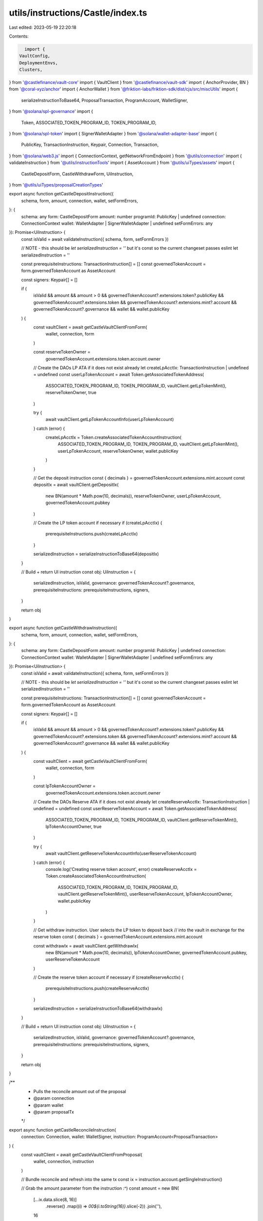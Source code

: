 utils/instructions/Castle/index.ts
==================================

Last edited: 2023-05-19 22:20:18

Contents:

.. code-block:: ts

    import {
  VaultConfig,
  DeploymentEnvs,
  Clusters,
} from '@castlefinance/vault-core'
import { VaultClient } from '@castlefinance/vault-sdk'
import { AnchorProvider, BN } from '@coral-xyz/anchor'
import { AnchorWallet } from '@friktion-labs/friktion-sdk/dist/cjs/src/miscUtils'
import {
  serializeInstructionToBase64,
  ProposalTransaction,
  ProgramAccount,
  WalletSigner,
} from '@solana/spl-governance'
import {
  Token,
  ASSOCIATED_TOKEN_PROGRAM_ID,
  TOKEN_PROGRAM_ID,
} from '@solana/spl-token'
import { SignerWalletAdapter } from '@solana/wallet-adapter-base'
import {
  PublicKey,
  TransactionInstruction,
  Keypair,
  Connection,
  Transaction,
} from '@solana/web3.js'
import { ConnectionContext, getNetworkFromEndpoint } from '@utils/connection'
import { validateInstruction } from '@utils/instructionTools'
import { AssetAccount } from '@utils/uiTypes/assets'
import {
  CastleDepositForm,
  CastleWithdrawForm,
  UiInstruction,
} from '@utils/uiTypes/proposalCreationTypes'

export async function getCastleDepositInstruction({
  schema,
  form,
  amount,
  connection,
  wallet,
  setFormErrors,
}: {
  schema: any
  form: CastleDepositForm
  amount: number
  programId: PublicKey | undefined
  connection: ConnectionContext
  wallet: WalletAdapter | SignerWalletAdapter | undefined
  setFormErrors: any
}): Promise<UiInstruction> {
  const isValid = await validateInstruction({ schema, form, setFormErrors })

  // NOTE - this should be `let serializedInstruction = ''` but it's const so the current changeset passes eslint
  let serializedInstruction = ''

  const prerequisiteInstructions: TransactionInstruction[] = []
  const governedTokenAccount = form.governedTokenAccount as AssetAccount

  const signers: Keypair[] = []

  if (
    isValid &&
    amount &&
    amount > 0 &&
    governedTokenAccount?.extensions.token?.publicKey &&
    governedTokenAccount?.extensions.token &&
    governedTokenAccount?.extensions.mint?.account &&
    governedTokenAccount?.governance &&
    wallet &&
    wallet.publicKey
  ) {
    const vaultClient = await getCastleVaultClientFromForm(
      wallet,
      connection,
      form
    )

    const reserveTokenOwner =
      governedTokenAccount.extensions.token.account.owner

    // Create the DAOs LP ATA if it does not exist already
    let createLpAcctIx: TransactionInstruction | undefined = undefined
    const userLpTokenAccount = await Token.getAssociatedTokenAddress(
      ASSOCIATED_TOKEN_PROGRAM_ID,
      TOKEN_PROGRAM_ID,
      vaultClient.getLpTokenMint(),
      reserveTokenOwner,
      true
    )

    try {
      await vaultClient.getLpTokenAccountInfo(userLpTokenAccount)
    } catch (error) {
      createLpAcctIx = Token.createAssociatedTokenAccountInstruction(
        ASSOCIATED_TOKEN_PROGRAM_ID,
        TOKEN_PROGRAM_ID,
        vaultClient.getLpTokenMint(),
        userLpTokenAccount,
        reserveTokenOwner,
        wallet.publicKey
      )
    }

    // Get the deposit instruction
    const { decimals } = governedTokenAccount.extensions.mint.account
    const depositIx = await vaultClient.getDepositIx(
      new BN(amount * Math.pow(10, decimals)),
      reserveTokenOwner,
      userLpTokenAccount,
      governedTokenAccount.pubkey
    )

    // Create the LP token account if necessary
    if (createLpAcctIx) {
      prerequisiteInstructions.push(createLpAcctIx)
    }

    serializedInstruction = serializeInstructionToBase64(depositIx)
  }

  // Build + return UI instruction
  const obj: UiInstruction = {
    serializedInstruction,
    isValid,
    governance: governedTokenAccount?.governance,
    prerequisiteInstructions: prerequisiteInstructions,
    signers,
  }

  return obj
}

export async function getCastleWithdrawInstruction({
  schema,
  form,
  amount,
  connection,
  wallet,
  setFormErrors,
}: {
  schema: any
  form: CastleDepositForm
  amount: number
  programId: PublicKey | undefined
  connection: ConnectionContext
  wallet: WalletAdapter | SignerWalletAdapter | undefined
  setFormErrors: any
}): Promise<UiInstruction> {
  const isValid = await validateInstruction({ schema, form, setFormErrors })

  // NOTE - this should be `let serializedInstruction = ''` but it's const so the current changeset passes eslint
  let serializedInstruction = ''

  const prerequisiteInstructions: TransactionInstruction[] = []
  const governedTokenAccount = form.governedTokenAccount as AssetAccount

  const signers: Keypair[] = []

  if (
    isValid &&
    amount &&
    amount > 0 &&
    governedTokenAccount?.extensions.token?.publicKey &&
    governedTokenAccount?.extensions.token &&
    governedTokenAccount?.extensions.mint?.account &&
    governedTokenAccount?.governance &&
    wallet &&
    wallet.publicKey
  ) {
    const vaultClient = await getCastleVaultClientFromForm(
      wallet,
      connection,
      form
    )

    const lpTokenAccountOwner =
      governedTokenAccount.extensions.token.account.owner

    // Create the DAOs Reserve ATA if it does not exist already
    let createReserveAcctIx: TransactionInstruction | undefined = undefined
    const userReserveTokenAccount = await Token.getAssociatedTokenAddress(
      ASSOCIATED_TOKEN_PROGRAM_ID,
      TOKEN_PROGRAM_ID,
      vaultClient.getReserveTokenMint(),
      lpTokenAccountOwner,
      true
    )

    try {
      await vaultClient.getReserveTokenAccountInfo(userReserveTokenAccount)
    } catch (error) {
      console.log('Creating reserve token account', error)
      createReserveAcctIx = Token.createAssociatedTokenAccountInstruction(
        ASSOCIATED_TOKEN_PROGRAM_ID,
        TOKEN_PROGRAM_ID,
        vaultClient.getReserveTokenMint(),
        userReserveTokenAccount,
        lpTokenAccountOwner,
        wallet.publicKey
      )
    }

    // Get withdraw instruction. User selects the LP token to deposit back
    // into the vault in exchange for the reserve token
    const { decimals } = governedTokenAccount.extensions.mint.account

    const withdrawIx = await vaultClient.getWithdrawIx(
      new BN(amount * Math.pow(10, decimals)),
      lpTokenAccountOwner,
      governedTokenAccount.pubkey,
      userReserveTokenAccount
    )

    // Create the reserve token account if necessary
    if (createReserveAcctIx) {
      prerequisiteInstructions.push(createReserveAcctIx)
    }

    serializedInstruction = serializeInstructionToBase64(withdrawIx)
  }

  // Build + return UI instruction
  const obj: UiInstruction = {
    serializedInstruction,
    isValid,
    governance: governedTokenAccount?.governance,
    prerequisiteInstructions: prerequisiteInstructions,
    signers,
  }

  return obj
}

/**
 * Pulls the reconcile amount out of the proposal
 * @param connection
 * @param wallet
 * @param proposalTx
 */
export async function getCastleReconcileInstruction(
  connection: Connection,
  wallet: WalletSigner,
  instruction: ProgramAccount<ProposalTransaction>
) {
  const vaultClient = await getCastleVaultClientFromProposal(
    wallet,
    connection,
    instruction
  )

  // Bundle reconcile and refresh into the same tx
  const ix = instruction.account.getSingleInstruction()

  // Grab the amount parameter from the instruction :^)
  const amount = new BN(
    [...ix.data.slice(8, 16)]
      .reverse()
      .map((i) => `00${i.toString(16)}`.slice(-2))
      .join(''),
    16
  ).toNumber()

  return await vaultClient.getReconcileTxs(amount)
}

/**
 * Constructs refresh transaction based on network and vault and mint and strategy
 * @param connection
 * @param wallet
 * @param instructionOption
 * @returns Refresh transaction for the specified mint vault
 */
export async function getCastleRefreshInstructions(
  connection: Connection,
  wallet: any,
  instruction: ProgramAccount<ProposalTransaction>
) {
  const vaultClient = await getCastleVaultClientFromProposal(
    wallet,
    connection,
    instruction
  )

  const refreshIxs = vaultClient.getRefreshIxs()

  return refreshIxs
}

/**
 * Get the vault that matches the current network and
 * pulls the vaultId from a form
 * @param network
 * @param instruction
 * @returns
 */
const getCastleVaultClientFromForm = async (
  wallet: WalletSigner,
  connection: ConnectionContext,
  form: CastleDepositForm | CastleWithdrawForm
) => {
  // Create a new provider
  const provider = new AnchorProvider(
    connection.current,
    (wallet as unknown) as AnchorWallet,
    {
      preflightCommitment: 'confirmed',
      commitment: 'confirmed',
    }
  )

  const vaults = (await getCastleVaults()).filter((v) =>
    connection.cluster == 'mainnet'
      ? v.cluster == Clusters.mainnetBeta
      : v.cluster == Clusters.devnet
  )

  // Getting the vault from a user-inputted form
  const vault = vaults.find((v) => v.vault_id === form.castleVaultId)

  if (!vault) {
    throw new Error('Vault not found in config')
  }

  // Load the vault
  const vaultClient = await VaultClient.load(
    provider,
    new PublicKey(vault.vault_id),
    connection.cluster == 'mainnet'
      ? DeploymentEnvs.mainnet
      : DeploymentEnvs.devnetStaging
  )

  return vaultClient
}

/**
 * Get the vault that matches the current network and
 * pulls the vaultId from an instruction proposal
 * @param network
 * @param instruction
 * @returns
 */
const getCastleVaultClientFromProposal = async (
  wallet: WalletSigner,
  connection: Connection,
  instruction: ProgramAccount<ProposalTransaction>
) => {
  // Create a new provider
  const provider = new AnchorProvider(
    connection,
    (wallet as unknown) as AnchorWallet,
    {
      preflightCommitment: 'confirmed',
      commitment: 'confirmed',
    }
  )

  const network = getNetworkFromEndpoint(connection.rpcEndpoint)
  const vaults = await getCastleVaults()

  // Getting the vault from a proposal instruction
  const vault = vaults
    .filter((v) =>
      network == 'mainnet'
        ? v.cluster == Clusters.mainnetBeta
        : v.cluster == Clusters.devnet
    )
    .find((v) =>
      instruction.account.instructions
        .map((i) => i.accounts.map((a) => a.pubkey.toBase58()))
        .flat()
        .includes(v.vault_id)
    )

  if (!vault) {
    throw new Error('Vault not found in config')
  }

  // Load the vault
  const vaultClient = await VaultClient.load(
    provider,
    new PublicKey(vault.vault_id),
    network == 'mainnet' ? DeploymentEnvs.mainnet : DeploymentEnvs.devnetStaging
  )

  return vaultClient
}

// Get the vaults from the config api
export const getCastleVaults = async () => {
  const configResponse = await fetch('https://api.castle.finance/configs')
  const vaults = (await configResponse.json()) as VaultConfig<DeploymentEnvs>[]
  return vaults
}

interface WalletAdapter {
  publicKey: PublicKey
  connected: boolean
  signTransaction: (transaction: Transaction) => Promise<Transaction>
  signAllTransactions: (transaction: Transaction[]) => Promise<Transaction[]>
  connect: () => any
  disconnect: () => any
}


